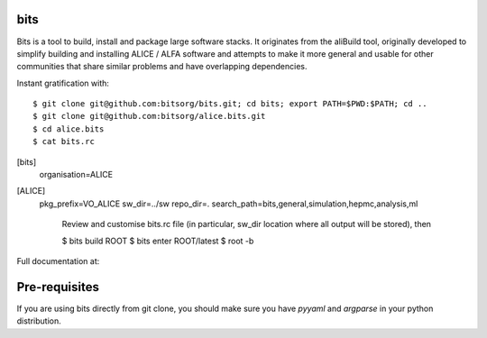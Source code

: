 
bits
========

Bits is a tool to build, install and package large software stacks. It originates from the aliBuild tool, originally developed to simplify building and installing ALICE / ALFA software and attempts to make it more general and usable for other communities that share similar problems and have overlapping dependencies.

Instant gratification with::

    $ git clone git@github.com:bitsorg/bits.git; cd bits; export PATH=$PWD:$PATH; cd ..
    $ git clone git@github.com:bitsorg/alice.bits.git
    $ cd alice.bits
    $ cat bits.rc
[bits]
  organisation=ALICE

[ALICE]
  pkg_prefix=VO_ALICE
  sw_dir=../sw
  repo_dir=.
  search_path=bits,general,simulation,hepmc,analysis,ml

    Review and customise bits.rc file (in particular, sw_dir location where all output will be stored), then

    $ bits build ROOT
    $ bits enter ROOT/latest
    $ root -b

Full documentation at:

Pre-requisites
==============

If you are using bits directly from git clone, you should make sure
you have `pyyaml` and `argparse` in your python distribution.
